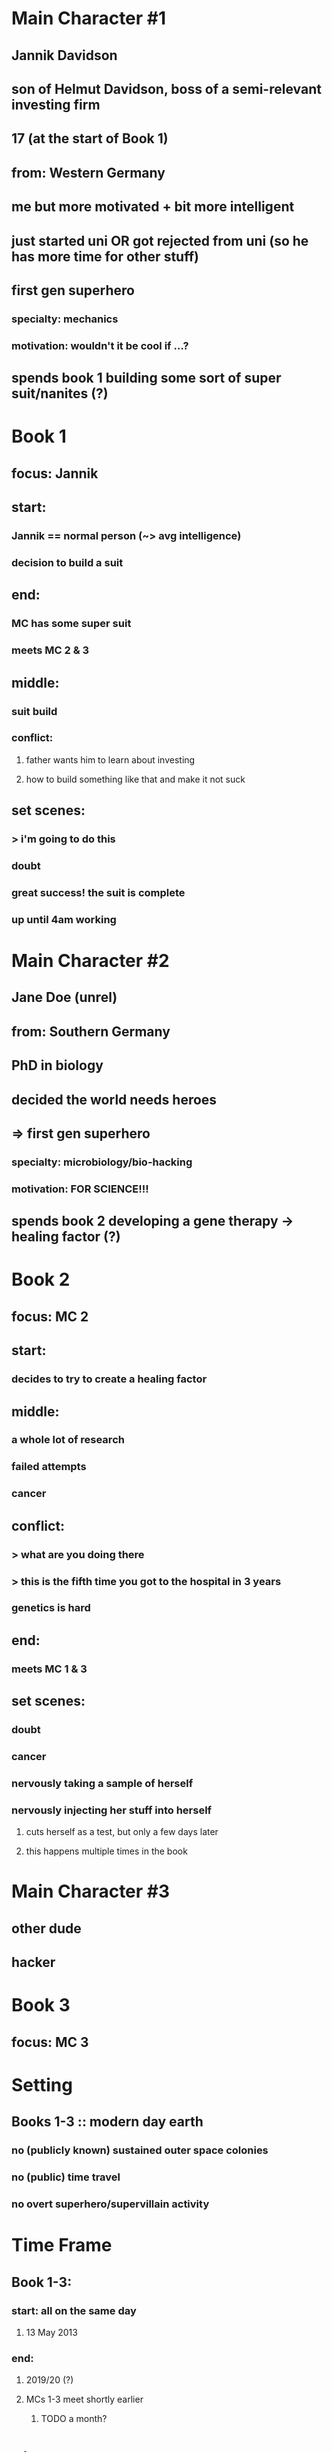 * Main Character #1
** Jannik Davidson
** son of Helmut Davidson, boss of a semi-relevant investing firm
** 17 (at the start of Book 1)
** 
** from: Western Germany
** 
** me but more motivated + bit more intelligent
** just started uni *OR* got rejected from uni (so he has more time for other stuff)
** first gen superhero
*** specialty: mechanics
*** motivation: wouldn't it be cool if ...?
** spends book 1 building some sort of super suit/nanites (?)

* Book 1
** focus: Jannik
** start:
*** Jannik == normal person (~> avg intelligence)
*** decision to build a suit
** end:
*** MC has some super suit
*** meets MC 2 & 3
** middle:
*** suit build
*** conflict:
**** father wants him to learn about investing
**** how to build something like that and make it not suck
** set scenes:
*** > i'm going to do this
*** doubt
*** great success! the suit is complete
*** up until 4am working

* Main Character #2
** Jane Doe (unrel)
** 
** from: Southern Germany
** 
** PhD in biology
** decided the world needs heroes
** => first gen superhero
*** specialty: microbiology/bio-hacking
*** motivation: FOR SCIENCE!!!
** spends book 2 developing a gene therapy -> healing factor (?)

* Book 2
** focus: MC 2
** start:
*** decides to try to create a healing factor
** middle:
*** a whole lot of research
*** failed attempts
*** cancer
** conflict:
*** > what are you doing there
*** > this is the fifth time you got to the hospital in 3 years
*** genetics is hard
** end:
*** meets MC 1 & 3
** set scenes:
*** doubt
*** cancer
*** nervously taking a sample of herself
*** nervously injecting her stuff into herself
**** cuts herself as a test, but only a few days later
**** this happens multiple times in the book

* Main Character #3
** other dude
** 
** hacker
** 

* Book 3
** focus: MC 3
** 

* Setting
** Books 1-3 :: modern day earth
*** *no* (publicly known) sustained outer space colonies
*** *no* (public) time travel
*** *no* overt superhero/supervillain activity
*** 

* Time Frame
** Book 1-3:
*** start: all on the same day 
**** 13 May 2013
*** end:
**** 2019/20 (?)
**** MCs 1-3 meet shortly earlier
***** TODO a month?

* Side Characters
** Helmut Davidson
*** 40
*** boss of a semi-relevant investing firm
*** father of Jannik
**** wants to teach him about investing, not very successfully
*** TODO husband of ...?
